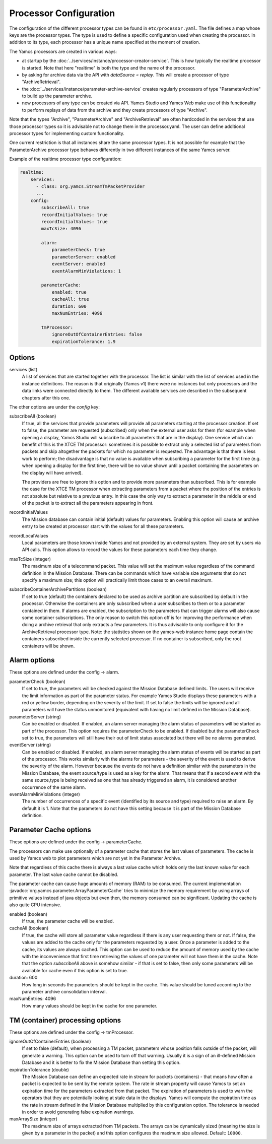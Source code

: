 Processor Configuration
=======================

The configuration of the different processor types can be found in ``etc/processor.yaml``. The file defines a map whose keys are the processor types. The type is used to define a specific configuration used when creating the processor. In addition to its type, each processor has a unique name specified at the moment of creation.

The Yamcs processors are created in various ways:

* at startup by the :doc:`../services/instance/processor-creator-service`. This is how typically the realtime processor is started. Note that here "realtime" is both the type and the name of the processor.
* by asking for archive data via the API with `dataSource = replay`. This will create a processor of type "ArchiveRetrieval".
* the :doc:`../services/instance/parameter-archive-service` creates regularly processors of type "ParameterArchive" to build up the parameter archive.
* new processors of any type can be created via API. Yamcs Studio and Yamcs Web make use of this functionality to perform replays of data from the archive and they create processors of type "Archive".

Note that the types "Archive", "ParameterArchive" and "ArchiveRetrieval" are often hardcoded in the services that use those processor types so it is advisable not to change them in the processor.yaml. The user can define additional processor types for implementing custom functionality. 

One current restriction is that all instances share the same processor types. It is not possible for example that the ParameterArchive processor type behaves differently in two different instances of the same Yamcs server.

Example of the realtime processor type configuration:

.. code-block:: yaml

  realtime:
      services:
        - class: org.yamcs.StreamTmPacketProvider
        ...
      config:
          subscribeAll: true
          recordInitialValues: true
          recordInitialValues: true
          maxTcSize: 4096
          
          alarm:
              parameterCheck: true
              parameterServer: enabled
              eventServer: enabled
              eventAlarmMinViolations: 1
          
          parameterCache:
              enabled: true
              cacheAll: true
              duration: 600
              maxNumEntries: 4096
          
          tmProcessor:
              ignoreOutOfContainerEntries: false
              expirationTolerance: 1.9
          

Options
-------

services (list)
    A list of services that are started together with the processor. The list is similar with the list of services used in the instance definitions. The reason is that originally (Yamcs v1) there were no instances but only processors and the data links were connected directly to them.
    The different available services are described in the subsequent chapters after this one.

The other options are under the `config` key:

subscribeAll (boolean)
    If true, all the services that provide parameters will provide all parameters starting at the processor creation. If set to false, the parameter are requested (subscribed) only when the external user asks for them (for example when opening a display, Yamcs Studio will subscribe to all parameters that are in the display). One service which can benefit of this is the XTCE TM processor: sometimes it is possible to extract only a selected list of parameters from packets and skip altogether the packets for which no parameter is requested. The advantage is that there is less work to perform; the disadvantage is that no value is available when subscribing a parameter for the first time (e.g. when opening a display for the first time, there will be no value shown until a packet containing the parameters on the display will have arrived).
    
    The providers are free to ignore this option and to provide more parameters than subscribed. This is for example the case for the XTCE TM processor when extracting parameters from a packet where the position of the entries is not absolute but relative to a previous entry. In this case the only way to extract a parameter in the middle or end of the packet is to extract all the parameters appearing in front.
    
recordInitialValues
    The Mission database can contain initial (default) values for parameters. Enabling this option will cause an archive entry to be created at processor start with the values for all these parameters.
    
recordLocalValues
    Local parameters are those known inside Yamcs and not provided by an external system. They are set by users via API calls. This option allows to record the values for these parameters each time they change.
    
maxTcSize (integer)
    The maximum size of a telecommand packet. This value will set the maximum value regardless of the command definition in the Mission Database. There can be commands which have variable size arguments that do not specify a maximum size; this option will practically limit those cases to an overall maximum.

subscribeContainerArchivePartitions (boolean)
    If set to true (default) the containers declared to be used as archive partition are subscribed by default in the processor. Otherwise the containers are only subscribed when a user subscribes to them or to a parameter contained in them. If alarms are enabled, the subscription to the parameters that can trigger alarms will also cause some container subscriptions.
    The only reason to switch this option off is for improving the performance when doing a archive retrieval that only extracts a few parameters. It is thus advisable to only configure it for the ArchiveRetrieval processor type.
    Note: the statistics shown on the yamcs-web instance home page contain the containers subscribed inside the currently selected processor. If no container is subscribed, only the root containers will be shown.

    
Alarm options 
-------------

These options are defined under the config -> alarm.

parameterCheck (boolean)
    If set to true, the parameters will be checked against the Mission Database defined limits. The users will receive the limit information as part of the parameter status. For example Yamcs Studio displays these parameters with a red or yellow border, depending on the severity of the limit. If set to false the limits will be ignored and all parameters will have the status unmonitored (equivalent with having no limit defined in the Mission Database).

parameterServer (string)
    Can be enabled or disabled. If enabled, an alarm server managing the alarm status of parameters will be started as part of the processor. This option requires the parameterCheck to be enabled. If disabled but the parameterCheck set to true, the parameters will still have their out of limit status associated but there will be no alarms generated.

eventServer (string)
    Can be enabled or disabled. If enabled, an alarm server managing the alarm status of events will be started as part of the processor. This works similarly with the alarms for parameters - the severity of the event is used to derive the severity of the alarm. However because the events do not have a definition similar with the parameters in the Mission Database, the event source/type is used as a key for the alarm. That means that if a second event with the same source,type is being received as one that has already triggered an alarm, it is considered another occurrence of the same alarm. 

eventAlarmMinViolations (integer)
    The number of occurrences of a specific event (identified by its source and type) required to raise an alarm. By default it is 1. Note that the parameters do not have this setting because it is part of the Mission Database definition.


Parameter Cache options
-----------------------

These options are defined under the config -> parameterCache.

The processors can make use optionally of a parameter cache that stores the last values of parameters. The cache is used by Yamcs web to plot parameters which are not yet in the Parameter Archive.

Note that regardless of this cache there is always a last value cache which holds only the last known value for each parameter. The last value cache cannot be disabled. 

The parameter cache can cause huge amounts of memory (RAM) to be consumed. The current implementation :javadoc:`org.yamcs.parameter.ArrayParameterCache` tries to minimize the memory requirement by using arrays of primitive values instead of java objects but even then, the memory consumed can be significant. Updating the cache is also quite CPU intensive.

enabled (boolean)
    If true, the parameter cache will be enabled.
            
cacheAll (boolean)
    If true, the cache will store all parameter value regardless if there is any user requesting them or not. If false, the values are added to the cache only for the parameters requested by a user. Once a parameter is added to the cache, its values are always cached. This option can be used to reduce the amount of memory used by the cache with the inconvenience that first time retrieving the values of one parameter will not have them in the cache. 
    Note that the option `subscribeAll` above is somehow similar - if that is set to false, then only some parameters will be available for cache even if this option is set to true.

duration: 600
    How long in seconds the parameters should be kept in the cache. This value should be tuned according to the parameter archive consolidation interval.
    
maxNumEntries: 4096
   How many values should be kept in the cache for one parameter.


TM (container) processing options
---------------------------------

These options are defined under the config -> tmProcessor.

ignoreOutOfContainerEntries (boolean)
    If set to false (default), when processing a TM packet, parameters whose position falls outside of the packet, will generate a warning. This option can be used to turn off that warning. Usually it is a sign of an ill-defined Mission Database and it is better to fix the Mission Database than setting this option.
    
expirationTolerance (double)
    The Mission Database can define an expected rate in stream for packets (containers) - that means how often a packet is expected to be sent by the remote system. The rate in stream property will cause Yamcs to set an expiration time for the parameters extracted from that packet. The expiration of parameters is used to warn the operators that they are potentially looking at stale data in the displays. 
    Yamcs will compute the expiration time as the rate in stream defined in the Mission Database multiplied by this configuration option. The tolerance is needed in order to avoid generating false expiration warnings.

maxArraySize (integer)
    The maximum size of arrays extracted from TM packets. The arrays can be dynamically sized (meaning the size is given by a parameter in the packet) and this option configures the maximum size allowed. Default: ``10000``.
    
    
    
